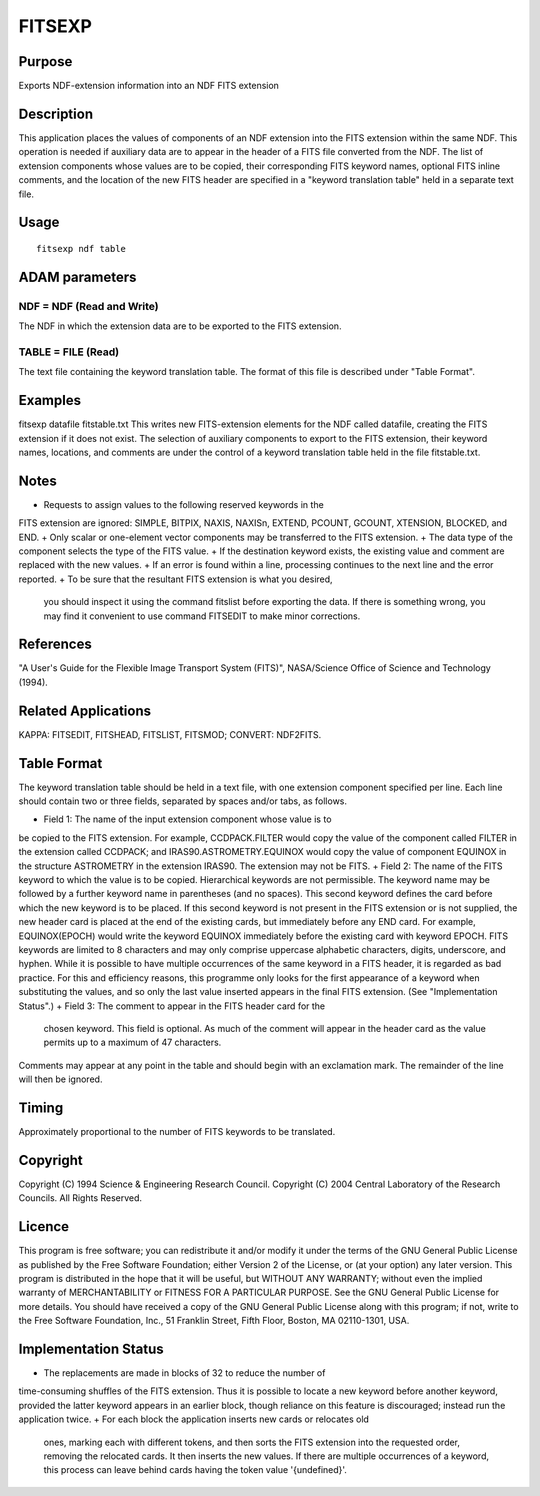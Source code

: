 

FITSEXP
=======


Purpose
~~~~~~~
Exports NDF-extension information into an NDF FITS extension


Description
~~~~~~~~~~~
This application places the values of components of an NDF extension
into the FITS extension within the same NDF. This operation is needed
if auxiliary data are to appear in the header of a FITS file converted
from the NDF. The list of extension components whose values are to be
copied, their corresponding FITS keyword names, optional FITS inline
comments, and the location of the new FITS header are specified in a
"keyword translation table" held in a separate text file.


Usage
~~~~~


::

    
       fitsexp ndf table
       



ADAM parameters
~~~~~~~~~~~~~~~



NDF = NDF (Read and Write)
``````````````````````````
The NDF in which the extension data are to be exported to the FITS
extension.



TABLE = FILE (Read)
```````````````````
The text file containing the keyword translation table. The format of
this file is described under "Table Format".



Examples
~~~~~~~~
fitsexp datafile fitstable.txt
This writes new FITS-extension elements for the NDF called datafile,
creating the FITS extension if it does not exist. The selection of
auxiliary components to export to the FITS extension, their keyword
names, locations, and comments are under the control of a keyword
translation table held in the file fitstable.txt.



Notes
~~~~~


+ Requests to assign values to the following reserved keywords in the
FITS extension are ignored: SIMPLE, BITPIX, NAXIS, NAXISn, EXTEND,
PCOUNT, GCOUNT, XTENSION, BLOCKED, and END.
+ Only scalar or one-element vector components may be transferred to
the FITS extension.
+ The data type of the component selects the type of the FITS value.
+ If the destination keyword exists, the existing value and comment
are replaced with the new values.
+ If an error is found within a line, processing continues to the next
line and the error reported.
+ To be sure that the resultant FITS extension is what you desired,
  you should inspect it using the command fitslist before exporting the
  data. If there is something wrong, you may find it convenient to use
  command FITSEDIT to make minor corrections.




References
~~~~~~~~~~
"A User's Guide for the Flexible Image Transport System (FITS)",
NASA/Science Office of Science and Technology (1994).


Related Applications
~~~~~~~~~~~~~~~~~~~~
KAPPA: FITSEDIT, FITSHEAD, FITSLIST, FITSMOD; CONVERT: NDF2FITS.


Table Format
~~~~~~~~~~~~
The keyword translation table should be held in a text file, with one
extension component specified per line. Each line should contain two
or three fields, separated by spaces and/or tabs, as follows.


+ Field 1: The name of the input extension component whose value is to
be copied to the FITS extension. For example, CCDPACK.FILTER would
copy the value of the component called FILTER in the extension called
CCDPACK; and IRAS90.ASTROMETRY.EQUINOX would copy the value of
component EQUINOX in the structure ASTROMETRY in the extension IRAS90.
The extension may not be FITS.
+ Field 2: The name of the FITS keyword to which the value is to be
copied. Hierarchical keywords are not permissible. The keyword name
may be followed by a further keyword name in parentheses (and no
spaces). This second keyword defines the card before which the new
keyword is to be placed. If this second keyword is not present in the
FITS extension or is not supplied, the new header card is placed at
the end of the existing cards, but immediately before any END card.
For example, EQUINOX(EPOCH) would write the keyword EQUINOX
immediately before the existing card with keyword EPOCH. FITS keywords
are limited to 8 characters and may only comprise uppercase alphabetic
characters, digits, underscore, and hyphen. While it is possible to
have multiple occurrences of the same keyword in a FITS header, it is
regarded as bad practice. For this and efficiency reasons, this
programme only looks for the first appearance of a keyword when
substituting the values, and so only the last value inserted appears
in the final FITS extension. (See "Implementation Status".)
+ Field 3: The comment to appear in the FITS header card for the
  chosen keyword. This field is optional. As much of the comment will
  appear in the header card as the value permits up to a maximum of 47
  characters.

Comments may appear at any point in the table and should begin with an
exclamation mark. The remainder of the line will then be ignored.


Timing
~~~~~~
Approximately proportional to the number of FITS keywords to be
translated.


Copyright
~~~~~~~~~
Copyright (C) 1994 Science & Engineering Research Council. Copyright
(C) 2004 Central Laboratory of the Research Councils. All Rights
Reserved.


Licence
~~~~~~~
This program is free software; you can redistribute it and/or modify
it under the terms of the GNU General Public License as published by
the Free Software Foundation; either Version 2 of the License, or (at
your option) any later version.
This program is distributed in the hope that it will be useful, but
WITHOUT ANY WARRANTY; without even the implied warranty of
MERCHANTABILITY or FITNESS FOR A PARTICULAR PURPOSE. See the GNU
General Public License for more details.
You should have received a copy of the GNU General Public License
along with this program; if not, write to the Free Software
Foundation, Inc., 51 Franklin Street, Fifth Floor, Boston, MA
02110-1301, USA.


Implementation Status
~~~~~~~~~~~~~~~~~~~~~


+ The replacements are made in blocks of 32 to reduce the number of
time-consuming shuffles of the FITS extension. Thus it is possible to
locate a new keyword before another keyword, provided the latter
keyword appears in an earlier block, though reliance on this feature
is discouraged; instead run the application twice.
+ For each block the application inserts new cards or relocates old
  ones, marking each with different tokens, and then sorts the FITS
  extension into the requested order, removing the relocated cards. It
  then inserts the new values. If there are multiple occurrences of a
  keyword, this process can leave behind cards having the token value
  '{undefined}'.





